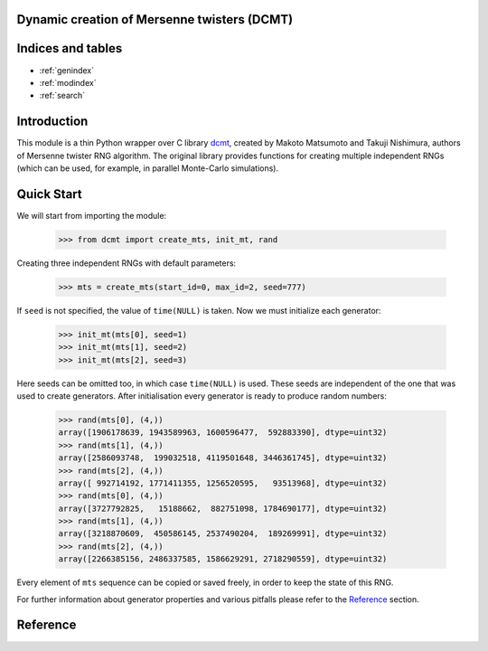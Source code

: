 Dynamic creation of Mersenne twisters (DCMT)
============================================

Indices and tables
==================

* :ref:`genindex`
* :ref:`modindex`
* :ref:`search`

Introduction
============

This module is a thin Python wrapper over C library `dcmt <http://www.math.sci.hiroshima-u.ac.jp/~m-mat/MT/DC/dc.html>`_, created by Makoto Matsumoto and Takuji Nishimura, authors of Mersenne twister RNG algorithm.
The original library provides functions for creating multiple independent RNGs (which can be used, for example, in parallel Monte-Carlo simulations).

Quick Start
===========

We will start from importing the module:

 >>> from dcmt import create_mts, init_mt, rand

Creating three independent RNGs with default parameters:

 >>> mts = create_mts(start_id=0, max_id=2, seed=777)

If ``seed`` is not specified, the value of ``time(NULL)`` is taken.
Now we must initialize each generator:

 >>> init_mt(mts[0], seed=1)
 >>> init_mt(mts[1], seed=2)
 >>> init_mt(mts[2], seed=3)

Here seeds can be omitted too, in which case ``time(NULL)`` is used.
These seeds are independent of the one that was used to create generators.
After initialisation every generator is ready to produce random numbers:

 >>> rand(mts[0], (4,))
 array([1906178639, 1943589963, 1600596477,  592883390], dtype=uint32)
 >>> rand(mts[1], (4,))
 array([2586093748,  199032518, 4119501648, 3446361745], dtype=uint32)
 >>> rand(mts[2], (4,))
 array([ 992714192, 1771411355, 1256520595,   93513968], dtype=uint32)
 >>> rand(mts[0], (4,))
 array([3727792825,   15188662,  882751098, 1784690177], dtype=uint32)
 >>> rand(mts[1], (4,))
 array([3218870609,  450586145, 2537490204,  189269991], dtype=uint32)
 >>> rand(mts[2], (4,))
 array([2266385156, 2486337585, 1586629291, 2718290559], dtype=uint32)

Every element of ``mts`` sequence can be copied or saved freely,
in order to keep the state of this RNG.

For further information about generator properties and various pitfalls
please refer to the `Reference`_ section.

Reference
=========

.. module:: dcmt

.. data:: VERSION

   Tuple with integers, containing the module version, for example ``(0, 6, 1, 1)``.
   Here first three numbers specify the version of original dcmt library
   (because this module is very tightly coupled to C implementation),
   and the last number is the actual version of the wrapper.

.. exception:: DcmtError

   This exception is thrown for an internal error of DCMT algorithm
   (usually some failure to create a generator).

.. exception:: DcmtParameterError

   This exception is thrown if parameters specified for creation/initialization
   of MT generators are incorrect.

.. function:: create_mts(wordlen=32, exponent=521, start_id=0, max_id=0, seed=None)

   Creates sequence of generator objects, which are used to produce random numbers.

   :param wordlen: length in bits of integer random numbers RNGs will produce.
          Can be equal to 31 or 32.

   :param exponent: Mersenne exponent, corresponding to the period of created RNGs
          (period will be equal to 2^p-1). Supported values are:
          521, 607, 1279, 2203, 2281, 3217, 4253, 4423, 9689,
          9941, 11213, 19937, 21701, 23209, 44497.

   :param start_id, max_id: Range of identifiers for generators. Usually these are
          node, processor or thread IDs. All identifiers must be between 0 and 65535,
          and ``start_id`` must be lower than or equal to ``max_id``.

   :param seed: seed for randomizing generator parameters. If not set, current time is used.
          RNGs created with the same ``seed`` and ID are guaranteed to be the same.

   :returns: sequence of generator objects, which should be considered opaque
             (changing their internal data can lead to undefined consequences
             up to the crash of the whole script).
             These objects can be copied, saved and reused freely.

   .. note:: If function fails to create RNG for one of the IDs, it stops and
             returns already created RNGs.
             If it failed to create the first RNG in sequence,
             :py:exc:`~DcmtError` is raised.

   .. warning:: There is a known bug in the algorithm, when it fails to create RNG
                for ``wordlen=31``, ``exponent=521`` and ``ID=9``.
                The function will throw :py:exc:`~DcmtParameterError` if this ID
                belongs to the range of given IDs.

.. function:: create_mts_stripped(wordlen=32, exponent=521, start_id=0, max_id=0, seed=None)

   Takes the same parameters as :py:func:`~create_mts`, but returns optimized structures
   with no repeating elements.

   :returns: tuple with two elements: ``ctypes`` structure with repeating RNG parameters
             and array of ``ctypes`` structures with parameters unique for each RNG.

   .. note:: This function has the same behavior as :py:func:`~create_mts` (see note).

   .. warning:: If you are using these structures, make sure you know what you are doing.

.. function:: init_mt(mt, seed=None)

   Initializes generator state with given seed.

   :param mt: one of generator objects, created with :py:func:`~create_generators`.

   :param seed: seed for randomizing generator state. If not set, current time is used.
          The function is guaranteed to create the same RNG state if given the same seed.

.. function:: rand(mt, shape)

   Produces ``numpy`` array filled with random numbers; range depends on ``wordlen``
   parameter specified during RNG creation with :py:func:`~create_mts`.

   :param mt: one of generator objects, created with :py:func:`~create_mts`
          and initialized with :py:func:`~init_mt` at least once.

   :param shape: shape of resulting array.

   :returns: ``numpy`` array of type ``numpy.uint32`` with shape ``shape``
             filled with random numbers in range [0, 2^wordlen-1]
